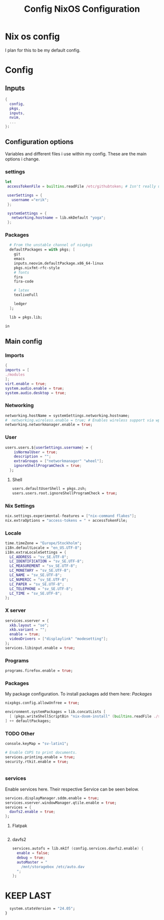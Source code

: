 #+title: Config
#+TITLE: NixOS Configuration
#+EXPORT_FILE_NAME: README.md
#+PROPERTY: header-args :tangle yes

* Nix os config
I plan for this to be my default config.
* Config
** Inputs
#+BEGIN_SRC nix
{
  config,
  pkgs,
  inputs,
  nvim,
  ...
}:
#+END_SRC
** Configuration options
Variables and different files i use within my config.
These are the main options i change.
*** settings
#+BEGIN_SRC nix
 let
  accessTokenFile = builtins.readFile /etc/githubtoken; # Isn't really using.

  userSettings = {
    username ="erik";
  };

  systemSettings = {
    networking.hostname = lib.mkDefault "yoga";
  };
#+END_SRC
*** Packages
#+BEGIN_SRC nix
  # From the unstable channel of nixpkgs
  defaultPackages = with pkgs; [
    git
    emacs
    inputs.neovim.defaultPackage.x86_64-linux
    pkgs.nixfmt-rfc-style
    # fonts
    fira
    fira-code

    # latex
    texliveFull

    ledger
  ];

  lib = pkgs.lib;

in
#+END_SRC
** Main config
*** Imports
#+BEGIN_SRC nix
  {
  imports = [
  ./modules
  ];
  virt.enable = true;
  system.audio.enable = true;
  system.audio.desktop = true;
  #+END_SRC
*** Networking
#+BEGIN_SRC nix
  networking.hostName = systemSettings.networking.hostname;
  #  networking.wireless.enable = true; # Enables wireless support via wpa_supplicant.
  networking.networkmanager.enable = true;

#+END_SRC
*** User
#+BEGIN_SRC nix
users.users.${userSettings.username} = {
    isNormalUser = true;
    description = "";
    extraGroups = ["networkmanager" "wheel"];
    ignoreShellProgramCheck = true;
  };
#+END_SRC
**** Shell
#+BEGIN_SRC nix
  users.defaultUserShell = pkgs.zsh;
  users.users.root.ignoreShellProgramCheck = true;
#+END_SRC
*** Nix Settings
#+BEGIN_SRC nix
nix.settings.experimental-features = ["nix-command flakes"];
nix.extraOptions = "access-tokens = " + accessTokenFile;
#+END_SRC
*** Locale

#+BEGIN_SRC nix
  time.timeZone = "Europe/Stockholm";
  i18n.defaultLocale = "en_US.UTF-8";
  i18n.extraLocaleSettings = {
    LC_ADDRESS = "sv_SE.UTF-8";
    LC_IDENTIFICATION = "sv_SE.UTF-8";
    LC_MEASUREMENT = "sv_SE.UTF-8";
    LC_MONETARY = "sv_SE.UTF-8";
    LC_NAME = "sv_SE.UTF-8";
    LC_NUMERIC = "sv_SE.UTF-8";
    LC_PAPER = "sv_SE.UTF-8";
    LC_TELEPHONE = "sv_SE.UTF-8";
    LC_TIME = "sv_SE.UTF-8";
  };
  #+END_SRC
*** X server
#+BEGIN_SRC nix
  services.xserver = {
    xkb.layout = "se";
    xkb.variant = "";
    enable = true;
    videoDrivers = ["displaylink" "modesetting"];
  };
  services.libinput.enable = true;
  #+END_SRC

*** Programs
#+BEGIN_SRC nix
  programs.firefox.enable = true;
#+END_SRC
*** Packages
My package configuration.
To install packages add them here: [[*Packages][Packages]]
#+BEGIN_SRC nix
  nixpkgs.config.allowUnfree = true;

  environment.systemPackages = lib.concatLists [
    [ (pkgs.writeShellScriptBin "nix-doom-install" (builtins.readFile ./scripts/nix-doom-install.sh)) ]
  ] ++ defaultPackages;
#+END_SRC
*** TODO Other
#+BEGIN_SRC nix
  console.keyMap = "sv-latin1";

  # Enable CUPS to print documents.
  services.printing.enable = true;
  security.rtkit.enable = true;


#+END_SRC
*** services
Enable services here. Their respective
Service can be seen below.
#+BEGIN_SRC nix
  services.displayManager.sddm.enable = true;
  services.xserver.windowManager.qtile.enable = true;
  services = {
    davfs2.enable = true;
  };
#+END_SRC
**** Flatpak
#+BEGIN_SRC nix

#+END_SRC
**** davfs2
#+BEGIN_SRC nix
    services.autofs = lib.mkIf (config.services.davfs2.enable) {
      enable = false;
      debug = true;
      autoMaster = "
        /mnt/storagebox /etc/auto.dav
      ";
    };
#+END_SRC
* KEEP LAST
#+BEGIN_SRC nix
  system.stateVersion = "24.05";
}
#+END_SRC
